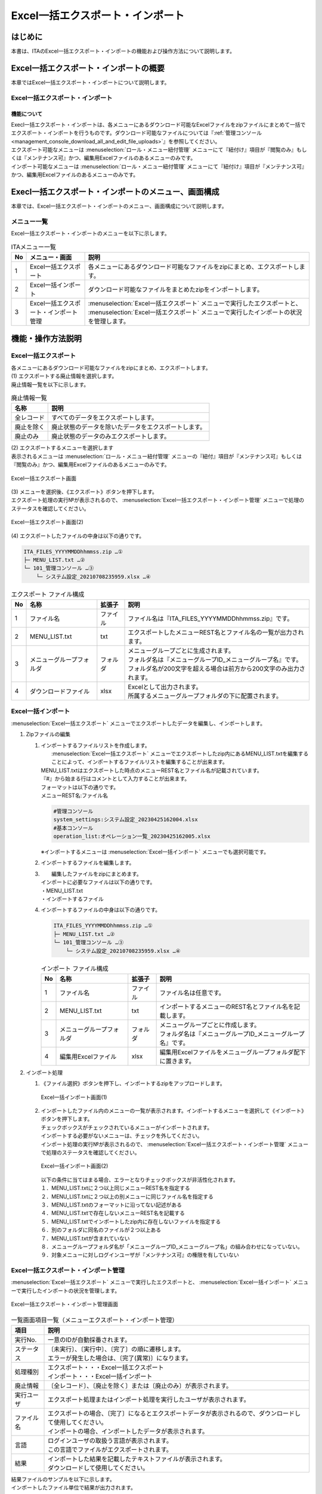 ==========================================
Excel一括エクスポート・インポート
==========================================

はじめに
========

| 本書は、ITAのExcel一括エクスポート・インポートの機能および操作方法について説明します。

Excel一括エクスポート・インポートの概要
=======================================

| 本章ではExcel一括エクスポート・インポートについて説明します。

Excel一括エクスポート・インポート
---------------------------------

機能について
^^^^^^^^^^^^

| Execl一括エクスポート・インポートは、各メニューにあるダウンロード可能なExcelファイルをzipファイルにまとめて一括でエクスポート・インポートを行うものです。ダウンロード可能なファイルについては『\ :ref:`管理コンソール<management_console_download_all_and_edit_file_uploads>`\』を参照してください。
| エクスポート可能なメニューは :menuselection:`ロール・メニュー紐付管理` メニューにて『紐付け』項目が『閲覧のみ』もしくは『メンテナンス可』かつ、編集用Excelファイルのあるメニューのみです。
| インポート可能なメニューは :menuselection:`ロール・メニュー紐付管理` メニューにて『紐付け』項目が『メンテナンス可』かつ、編集用Excelファイルのあるメニューのみです。

Execl一括エクスポート・インポートのメニュー、画面構成
=====================================================

| 本章では、Excel一括エクスポート・インポートのメニュー、画面構成について説明します。

メニュー一覧
-------------

| Excel一括エクスポート・インポートのメニューを以下に示します。

.. list-table:: ITAメニュー一覧
   :header-rows: 1
   :align: left

   * - No
     - メニュー・画面
     - 説明
   * - 1
     - Excel一括エクスポート
     - 各メニューにあるダウンロード可能なファイルをzipにまとめ、エクスポートします。
   * - 2
     - Excel一括インポート
     - ダウンロード可能なファイルをまとめたzipをインポートします。
   * - 3
     - Excel一括エクスポート・インポート管理
     -  :menuselection:`Excel一括エクスポート` メニューで実行したエクスポートと、 :menuselection:`Excel一括エクスポート` メニューで実行したインポートの状況を管理します。

機能・操作方法説明
==================

Excel一括エクスポート
---------------------

| 各メニューにあるダウンロード可能なファイルをzipにまとめ、エクスポートします。

| (1) エクスポートする廃止情報を選択します。
| 廃止情報一覧を以下に示します。

.. list-table:: 廃止情報一覧
   :header-rows: 1
   :align: left

   * - 名称
     - 説明
   * - 全レコード
     - すべてのデータをエクスポートします。
   * - 廃止を除く
     - 廃止状態のデータを除いたデータをエクスポートします。
   * - 廃止のみ
     - 廃止状態のデータのみエクスポートします。

| (2) エクスポートするメニューを選択します
| 表示されるメニューは :menuselection:`ロール・メニュー紐付管理` メニューの『紐付』項目が『メンテナンス可』もしくは『閲覧のみ』かつ、編集用Excelファイルのあるメニューのみです。

.. figure:: /images/ja/export_import/excel_export_menu_list.png
   :width: 800px
   :alt: Excel一括エクスポート メニューリスト
   :align: center

   Excel一括エクスポート画面

| (3) メニューを選択後、《エクスポート》ボタンを押下します。
| エクスポート処理の実行№が表示されるので、 :menuselection:`Excel一括エクスポート・インポート管理` メニューで処理のステータスを確認してください。

.. figure:: /images/ja/export_import/excel_export_execute.gif
   :width: 800px
   :alt: Excel一括エクスポート エクスポート実行
   :align: center

   Excel一括エクスポート画面(2)

| (4) エクスポートしたファイルの中身は以下の通りです。

.. code-block::
   :name: エクスポート ファイル構成

   ITA_FILES_YYYYMMDDhhmmss.zip …①                                     
   ├─ MENU_LIST.txt …②
   └─ 101_管理コンソール …③
       └─ システム設定_20210708235959.xlsx …④
  
.. list-table:: エクスポート ファイル構成
   :header-rows: 1
   :align: left

   * - No
     - 名称
     - 拡張子
     - 説明
   * - 1
     - ファイル名
     - ファイル
     - ファイル名は『ITA_FILES_YYYYMMDDhhmmss.zip』です。
   * - 2
     - MENU_LIST.txt
     - txt
     - エクスポートしたメニューREST名とファイル名の一覧が出力されます。
   * - 3
     - メニューグループフォルダ
     - フォルダ
     - | メニューグループごとに生成されます。
       | フォルダ名は『メニューグループID_メニューグループ名』です。
       | フォルダ名が200文字を超える場合は前方から200文字のみ出力されます。
   * - 4
     - ダウンロードファイル
     - xlsx
     - | Excelとして出力されます。
       | 所属するメニューグループフォルダの下に配置されます。


Excel一括インポート
-------------------

|  :menuselection:`Excel一括エクスポート` メニューでエクスポートしたデータを編集し、インポートします。

1. Zipファイルの編集

   #. | インポートするファイルリストを作成します。
      |  :menuselection:`Excel一括エクスポート` メニューでエクスポートしたzip内にあるMENU_LIST.txtを編集することによって、インポートするファイルリストを編集することが出来ます。
      | MENU_LIST.txtはエクスポートした時点のメニューREST名とファイル名が記載されています。
      | 『#』から始まる行はコメントとして入力することが出来ます。
      | フォーマットは以下の通りです。
      | メニューREST名:ファイル名

      .. code-block::
         :name: MENU_LIST.txt

         #管理コンソール
         system_settings:システム設定_20230425162004.xlsx                                     
         #基本コンソール
         operation_list:オペレーション一覧_20230425162005.xlsx

      | ※インポートするメニューは :menuselection:`Excel一括インポート` メニューでも選択可能です。

   #. インポートするファイルを編集します。

   #. |  編集したファイルをzipにまとめます。
      | インポートに必要なファイルは以下の通りです。
      | ・MENU_LIST.txt
      | ・インポートするファイル

   #. | インポートするファイルの中身は以下の通りです。

      .. code-block::
         :name: インポート ファイル構成

         ITA_FILES_YYYYMMDDhhmmss.zip …①                                     
         ├─ MENU_LIST.txt …②
         └─ 101_管理コンソール …③
             └─ システム設定_20210708235959.xlsx …④

      .. list-table:: インポート ファイル構成
         :header-rows: 1
         :align: left

         * - No
           - 名称
           - 拡張子
           - 説明
         * - 1
           - ファイル名
           - ファイル
           - ファイル名は任意です。
         * - 2
           - MENU_LIST.txt
           - txt
           - インポートするメニューのREST名とファイル名を記載します。
         * - 3
           - メニューグループフォルダ
           - フォルダ
           - | メニューグループごとに作成します。
             | フォルダ名は『メニューグループID_メニューグループ名』です。
         * - 4
           - 編集用Excelファイル
           - xlsx
           - 編集用Excelファイルをメニューグループフォルダ配下に置きます。

2. インポート処理

   #. | 《ファイル選択》ボタンを押下し、インポートするzipをアップロードします。

      .. figure:: /images/ja/export_import/excel_upload_execute.gif
         :width: 800px
         :alt: Excel一括インポート アップロード実行
         :align: center

         Excel一括インポート画面(1)

   #. | インポートしたファイル内のメニューの一覧が表示されます。インポートするメニューを選択して《インポート》ボタンを押下します。
      | チェックボックスがチェックされているメニューがインポートされます。
      | インポートする必要がないメニューは、チェックを外してください。
      | インポート処理の実行№が表示されるので、 :menuselection:`Excel一括エクスポート・インポート管理` メニューで処理のステータスを確認してください。

      .. figure:: /images/ja/export_import/excel_import_menu_list.png
         :width: 800px
         :alt: Excel一括インポートメニューリスト
         :align: center

         Excel一括インポート画面(2)

      | 以下の条件に当てはまる場合、エラーとなりチェックボックスが非活性化されます。
      | １．MENU_LIST.txtに２つ以上同じメニューREST名を指定する
      | ２．MENU_LIST.txtに２つ以上の別メニューに同じファイル名を指定する
      | ３．MENU_LIST.txtのフォーマットに沿ってない記述がある
      | ４．MENU_LIST.txtで存在しないメニューREST名を記載する
      | ５．MENU_LIST.txtでインポートしたzip内に存在しないファイルを指定する
      | ６．別のフォルダに同名のファイルが２つ以上ある
      | ７．MENU_LIST.txtが含まれていない
      | ８．メニューグループフォルダ名が「メニューグループID_メニューグループ名」の組み合わせになっていない。
      | ９．対象メニューに対しログインユーザが『メンテナンス可』の権限を有していない

Excel一括エクスポート・インポート管理
-------------------------------------

|  :menuselection:`Excel一括エクスポート` メニューで実行したエクスポートと、 :menuselection:`Excel一括インポート` メニューで実行したインポートの状況を管理します。

.. figure:: /images/ja/export_import/excel_export_import_list.png
   :width: 800px
   :alt: Excel一括エクスポート・インポート管理
   :align: center

   Excel一括エクスポート・インポート管理画面

.. list-table:: 一覧画面項目一覧（メニューエクスポート・インポート管理）
   :header-rows: 1
   :align: left

   * - 項目
     - 説明
   * - 実行No.
     - 一意のIDが自動採番されます。
   * - ステータス
     - | 〔未実行〕、〔実行中〕、〔完了〕の順に遷移します。
       | エラーが発生した場合は、〔完了(異常)〕になります。
   * - 処理種別
     - | エクスポート・・・Excel一括エクスポート
       | インポート・・・Excel一括インポート
   * - 廃止情報
     - 〔全レコード〕、〔廃止を除く〕または〔廃止のみ〕が表示されます。
   * - 実行ユーザ
     - エクスポート処理またはインポート処理を実行したユーザが表示されます。
   * - ファイル名
     - | エクスポートの場合、〔完了〕になるとエクスポートデータが表示されるので、ダウンロードして使用してください。
       | インポートの場合、インポートしたデータが表示されます。 
   * - 言語
     - | ログインユーザの取扱う言語が表示されます。
       | この言語でファイルがエクスポートされます。 
   * - 結果
     - | インポートした結果を記載したテキストファイルが表示されます。
       | ダウンロードして使用してください。

| 結果ファイルのサンプルを以下に示します。
| インポートしたファイル単位で結果が出力されます。

.. code-block::

   101_管理コンソール:10101_システム設定
   入力ファイル:システム設定_20230425155441.xlsx

   登録: 0件
   更新: 2件
   廃止: 1件
   復活: 1件
   エラー: 0件

   202_Ansible-Legacy:20201_Movement一覧
   入力ファイル:Movement一覧_20230425155442.xlsx

   登録: 0件
   更新: 0件
   廃止: 0件
   復活: 0件
   エラー: 1件
   movement_name: ['必須項目です。:(12行目)']

   202_Ansible-Legacy:20202_Playbook素材集
   入力ファイル:Playbook素材集_20230425155443.xlsx
   このメニューの編集用Excelファイルではありません。
